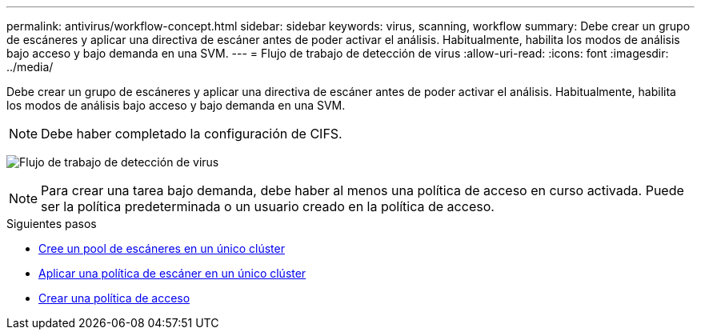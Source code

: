 ---
permalink: antivirus/workflow-concept.html 
sidebar: sidebar 
keywords: virus, scanning, workflow 
summary: Debe crear un grupo de escáneres y aplicar una directiva de escáner antes de poder activar el análisis. Habitualmente, habilita los modos de análisis bajo acceso y bajo demanda en una SVM. 
---
= Flujo de trabajo de detección de virus
:allow-uri-read: 
:icons: font
:imagesdir: ../media/


[role="lead"]
Debe crear un grupo de escáneres y aplicar una directiva de escáner antes de poder activar el análisis. Habitualmente, habilita los modos de análisis bajo acceso y bajo demanda en una SVM.


NOTE: Debe haber completado la configuración de CIFS.

image:avcfg-workflow.gif["Flujo de trabajo de detección de virus"]


NOTE: Para crear una tarea bajo demanda, debe haber al menos una política de acceso en curso activada. Puede ser la política predeterminada o un usuario creado en la política de acceso.

.Siguientes pasos
* xref:create-scanner-pool-single-cluster-task.html[Cree un pool de escáneres en un único clúster]
* xref:apply-scanner-policy-pool-task.html[Aplicar una política de escáner en un único clúster]
* xref:create-on-access-policy-task.html[Crear una política de acceso]

